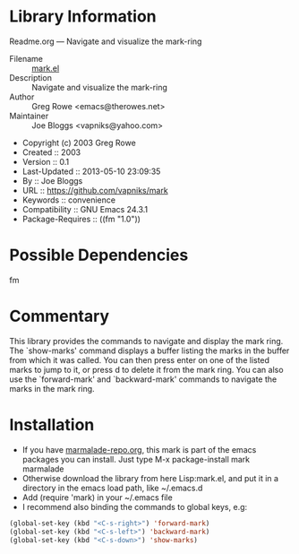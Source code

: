 * Library Information
 Readme.org --- Navigate and visualize the mark-ring

 - Filename :: [[file:mark.el][mark.el]]
 - Description :: Navigate and visualize the mark-ring
 - Author :: Greg Rowe <emacs@therowes.net>
 - Maintainer :: Joe Bloggs <vapniks@yahoo.com>
 - Copyright (c) 2003 Greg Rowe
 - Created :: 2003
 - Version :: 0.1
 - Last-Updated :: 2013-05-10 23:09:35
 -           By :: Joe Bloggs
 - URL :: https://github.com/vapniks/mark
 - Keywords :: convenience
 - Compatibility :: GNU Emacs 24.3.1
 - Package-Requires :: ((fm "1.0"))

* Possible Dependencies
fm
* Commentary
This library provides the commands to navigate and display the mark ring.
The `show-marks' command displays a buffer listing the marks in the buffer from which it was called.
You can then press enter on one of the listed marks to jump to it, or press d to delete it from the
mark ring. You can also use the `forward-mark' and `backward-mark' commands to navigate the marks in
the mark ring. 
* Installation

 - If you have [[http://www.marmalade-repo.org/][marmalade-repo.org]], this mark is part of the emacs packages you can install.  
   Just type M-x package-install mark marmalade 
 - Otherwise download the library from here Lisp:mark.el, and put it in a directory in the emacs load path, 
   like ~/.emacs.d
 - Add (require 'mark) in your ~/.emacs file
 - I recommend also binding the commands to global keys, e.g:
#+BEGIN_SRC emacs-lisp
   (global-set-key (kbd "<C-s-right>") 'forward-mark)
   (global-set-key (kbd "<C-s-left>") 'backward-mark)
   (global-set-key (kbd "<C-s-down>") 'show-marks)
#+END_SRC
